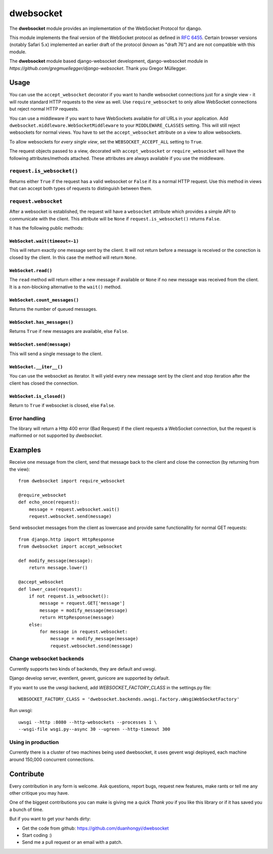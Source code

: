 ================
dwebsocket
================

The **dwebsocket** module provides an implementation of the WebSocket
Protocol for django. 

This module implements the final version of the WebSocket protocol as
defined in `RFC 6455 <http://tools.ietf.org/html/rfc6455>`_.  Certain
browser versions (notably Safari 5.x) implemented an earlier draft of
the protocol (known as "draft 76") and are not compatible with this module.

The **dwebsocket** module based django-websocket development, django-websocket
module in `https://github.com/gregmuellegger/django-websocket`.
Thank you Gregor Müllegger.

Usage
=====

You can use the ``accept_websocket`` decorator if you want to handle websocket
connections just for a single view - it will route standard HTTP requests to
the view as well. Use ``require_websocket`` to only allow WebSocket
connections but reject normal HTTP requests.

You can use a middleware if you want to have WebSockets available for *all*
URLs in your application. Add
``dwebsocket.middleware.WebSocketMiddleware`` to your
``MIDDLEWARE_CLASSES`` setting. This will still reject websockets for normal
views. You have to set the ``accept_websocket`` attribute on a view to allow
websockets.

To allow websockets for *every single view*, set the ``WEBSOCKET_ACCEPT_ALL``
setting to ``True``.

The request objects passed to a view, decorated with ``accept_websocket`` or
``require_websocket`` will have the following attributes/methods attached.
These attributes are always available if you use the middleware.

``request.is_websocket()``
--------------------------

Returns either ``True`` if the request has a valid websocket or ``False`` if
its a normal HTTP request. Use this method in views that can accept both types
of requests to distinguish between them.

``request.websocket``
---------------------

After a websocket is established, the request will have a ``websocket``
attribute which provides a simple API to communicate with the client. This
attribute will be ``None`` if ``request.is_websocket()`` returns ``False``.

It has the following public methods:

``WebSocket.wait(timeout=-1)``
~~~~~~~~~~~~~~~~~~~~

This will return exactly one message sent by the client. It will not return
before a message is received or the conection is closed by the client. In this
case the method will return ``None``.

``WebSocket.read()``
~~~~~~~~~~~~~~~~~~~~

The ``read`` method will return either a new message if available or ``None``
if no new message was received from the client. It is a non-blocking
alternative to the ``wait()`` method.

``WebSocket.count_messages()``
~~~~~~~~~~~~~~~~~~~~~~~~~~~~~~

Returns the number of queued messages.

``WebSocket.has_messages()``
~~~~~~~~~~~~~~~~~~~~~~~~~~~~

Returns ``True`` if new messages are available, else ``False``.

``WebSocket.send(message)``
~~~~~~~~~~~~~~~~~~~~~~~~~~~

This will send a single message to the client.

``WebSocket.__iter__()``
~~~~~~~~~~~~~~~~~~~~~~~~

You can use the websocket as iterator. It will yield every new message sent by
the client and stop iteration after the client has closed the connection.

``WebSocket.is_closed()``
~~~~~~~~~~~~~~~~~~~~~~~~
Return to ``True`` if websocket is closed, else ``False``.

Error handling
--------------

The library will return a Http 400 error (Bad Request) if the client requests
a WebSocket connection, but the request is malformed or not supported by
*dwebsocket*.

Examples
========

Receive one message from the client, send that message back to the client and
close the connection (by returning from the view)::

    from dwebsocket import require_websocket

    @require_websocket
    def echo_once(request):
        message = request.websocket.wait()
        request.websocket.send(message)

Send websocket messages from the client as lowercase and provide same
functionallity for normal GET requests::

    from django.http import HttpResponse
    from dwebsocket import accept_websocket

    def modify_message(message):
        return message.lower()

    @accept_websocket
    def lower_case(request):
        if not request.is_websocket():
            message = request.GET['message']
            message = modify_message(message)
            return HttpResponse(message)
        else:
            for message in request.websocket:
                message = modify_message(message)
                request.websocket.send(message)


Change websocket backends
-------------------

Currently supports two kinds of backends, they are default and uwsgi.

Django develop server, eventlent, gevent, gunicore are supported by default.

If you want to use the uwsgi backend, add `WEBSOCKET_FACTORY_CLASS` in the settings.py file::

    WEBSOCKET_FACTORY_CLASS = 'dwebsocket.backends.uwsgi.factory.uWsgiWebSocketFactory'

Run uwsgi::

    uwsgi --http :8080 --http-websockets --processes 1 \
    --wsgi-file wsgi.py--async 30 --ugreen --http-timeout 300


Using in production
-------------------

Currently there is a cluster of two machines being used dwebsocket, it uses
gevent wsgi deployed, each machine around 150,000 concurrent connections.


Contribute
==========

Every contribution in any form is welcome. Ask questions, report bugs, request
new features, make rants or tell me any other critique you may have.

One of the biggest contributions you can make is giving me a quick *Thank you*
if you like this library or if it has saved you a bunch of time.

But if you want to get your hands dirty:

- Get the code from github: https://github.com/duanhongyi/dwebsocket
- Start coding :)
- Send me a pull request or an email with a patch.

